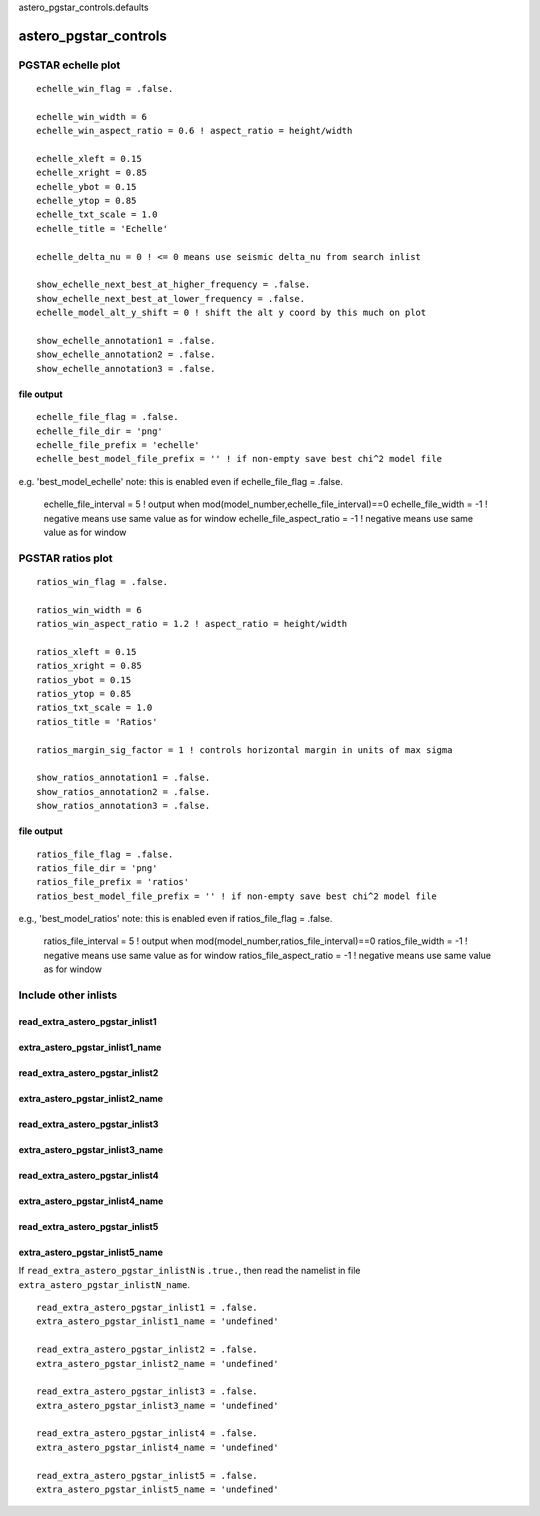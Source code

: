 astero_pgstar_controls.defaults

======================
astero_pgstar_controls
======================

PGSTAR echelle plot
-------------------
::
   
         echelle_win_flag = .false.

         echelle_win_width = 6
         echelle_win_aspect_ratio = 0.6 ! aspect_ratio = height/width
         
         echelle_xleft = 0.15
         echelle_xright = 0.85
         echelle_ybot = 0.15
         echelle_ytop = 0.85
         echelle_txt_scale = 1.0
         echelle_title = 'Echelle'      
         
         echelle_delta_nu = 0 ! <= 0 means use seismic delta_nu from search inlist

         show_echelle_next_best_at_higher_frequency = .false.
         show_echelle_next_best_at_lower_frequency = .false.
         echelle_model_alt_y_shift = 0 ! shift the alt y coord by this much on plot

         show_echelle_annotation1 = .false.
         show_echelle_annotation2 = .false.
         show_echelle_annotation3 = .false.
         
file output
~~~~~~~~~~~
::

         echelle_file_flag = .false.
         echelle_file_dir = 'png'
         echelle_file_prefix = 'echelle'
         echelle_best_model_file_prefix = '' ! if non-empty save best chi^2 model file
e.g. 'best_model_echelle'
note: this is enabled even if echelle_file_flag = .false.
         echelle_file_interval = 5 ! output when mod(model_number,echelle_file_interval)==0
         echelle_file_width = -1 ! negative means use same value as for window
         echelle_file_aspect_ratio = -1 ! negative means use same value as for window


PGSTAR ratios plot
------------------
::
   
         ratios_win_flag = .false.

         ratios_win_width = 6
         ratios_win_aspect_ratio = 1.2 ! aspect_ratio = height/width
         
         ratios_xleft = 0.15
         ratios_xright = 0.85
         ratios_ybot = 0.15
         ratios_ytop = 0.85
         ratios_txt_scale = 1.0
         ratios_title = 'Ratios'      
         
         ratios_margin_sig_factor = 1 ! controls horizontal margin in units of max sigma

         show_ratios_annotation1 = .false.
         show_ratios_annotation2 = .false.
         show_ratios_annotation3 = .false.
         
file output
~~~~~~~~~~~
::
         
         ratios_file_flag = .false.
         ratios_file_dir = 'png'
         ratios_file_prefix = 'ratios'
         ratios_best_model_file_prefix = '' ! if non-empty save best chi^2 model file
e.g., 'best_model_ratios'
note: this is enabled even if ratios_file_flag = .false.
         ratios_file_interval = 5 ! output when mod(model_number,ratios_file_interval)==0
         ratios_file_width = -1 ! negative means use same value as for window
         ratios_file_aspect_ratio = -1 ! negative means use same value as for window


Include other inlists
---------------------

read_extra_astero_pgstar_inlist1
~~~~~~~~~~~~~~~~~~~~~~~~~~~~~~~~
extra_astero_pgstar_inlist1_name
~~~~~~~~~~~~~~~~~~~~~~~~~~~~~~~~
read_extra_astero_pgstar_inlist2
~~~~~~~~~~~~~~~~~~~~~~~~~~~~~~~~
extra_astero_pgstar_inlist2_name
~~~~~~~~~~~~~~~~~~~~~~~~~~~~~~~~
read_extra_astero_pgstar_inlist3
~~~~~~~~~~~~~~~~~~~~~~~~~~~~~~~~
extra_astero_pgstar_inlist3_name
~~~~~~~~~~~~~~~~~~~~~~~~~~~~~~~~
read_extra_astero_pgstar_inlist4
~~~~~~~~~~~~~~~~~~~~~~~~~~~~~~~~
extra_astero_pgstar_inlist4_name
~~~~~~~~~~~~~~~~~~~~~~~~~~~~~~~~
read_extra_astero_pgstar_inlist5
~~~~~~~~~~~~~~~~~~~~~~~~~~~~~~~~
extra_astero_pgstar_inlist5_name
~~~~~~~~~~~~~~~~~~~~~~~~~~~~~~~~
If ``read_extra_astero_pgstar_inlistN`` is ``.true.``, then read the namelist
in file ``extra_astero_pgstar_inlistN_name``.  ::

      read_extra_astero_pgstar_inlist1 = .false.
      extra_astero_pgstar_inlist1_name = 'undefined'

      read_extra_astero_pgstar_inlist2 = .false.
      extra_astero_pgstar_inlist2_name = 'undefined'

      read_extra_astero_pgstar_inlist3 = .false.
      extra_astero_pgstar_inlist3_name = 'undefined'

      read_extra_astero_pgstar_inlist4 = .false.
      extra_astero_pgstar_inlist4_name = 'undefined'

      read_extra_astero_pgstar_inlist5 = .false.
      extra_astero_pgstar_inlist5_name = 'undefined'
